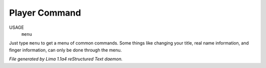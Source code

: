 Player Command
==============

USAGE
   ``menu``

Just type ``menu`` to get a menu of common commands.  Some things like
changing your title, real name information, and finger information,
can only be done through the menu.

.. TAGS: RST



*File generated by Lima 1.1a4 reStructured Text daemon.*
